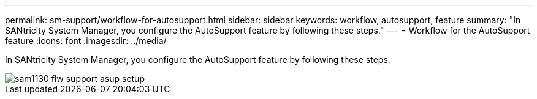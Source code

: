 ---
permalink: sm-support/workflow-for-autosupport.html
sidebar: sidebar
keywords: workflow, autosupport, feature
summary: "In SANtricity System Manager, you configure the AutoSupport feature by following these steps."
---
= Workflow for the AutoSupport feature
:icons: font
:imagesdir: ../media/

[.lead]
In SANtricity System Manager, you configure the AutoSupport feature by following these steps.

image::../media/sam1130-flw-support-asup-setup.gif[]
